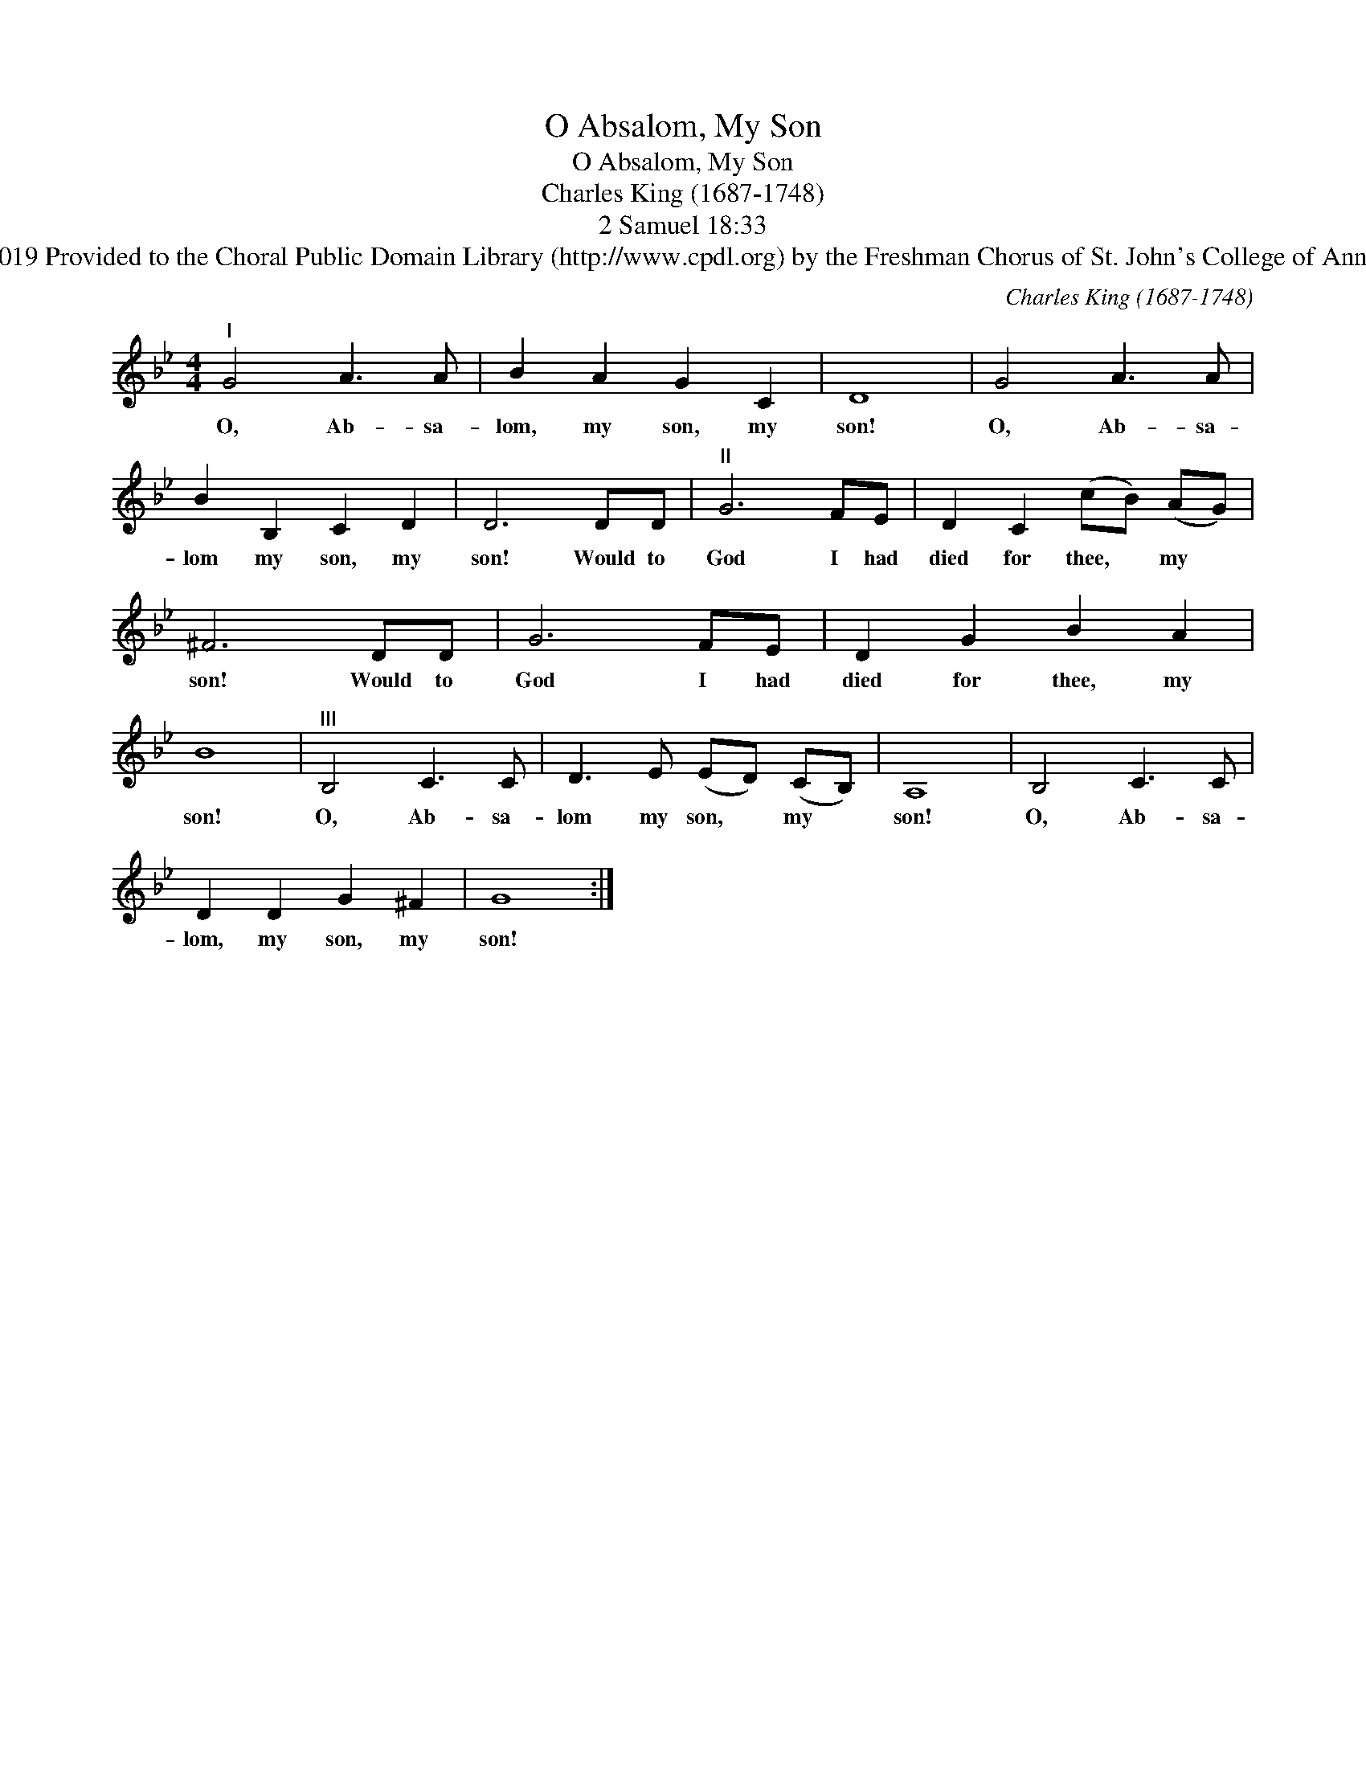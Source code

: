 X:1
T:O Absalom, My Son
T:O Absalom, My Son
T:Charles King (1687-1748)
T:2 Samuel 18:33
T:Creative Commons Attribution 4.0 International (CC BY 4.0) Copyright © 2019 Provided to the Choral Public Domain Library (http://www.cpdl.org) by the Freshman Chorus of St. John's College of Annapolis. Edition may be freely distributed, duplicated, performed, or recorded. 
C:Charles King (1687-1748)
Z:2 Samuel 18:33
Z:Creative Commons Attribution 4.0 International (CC BY 4.0) Copyright © 2019
Z:Provided to the Choral Public Domain Library (http://www.cpdl.org)
Z:by the Freshman Chorus of St. John's College of Annapolis.
Z:Edition may be freely distributed, duplicated, performed, or recorded.
Z:
L:1/8
M:4/4
K:Bb
V:1 treble 
V:1
"^I" G4 A3 A | B2 A2 G2 C2 | D8 | G4 A3 A | B2 B,2 C2 D2 | D6 DD |"^II" G6 FE | D2 C2 (cB) (AG) | %8
w: O, Ab- sa-|lom, my son, my|son!|O, Ab- sa-|lom my son, my|son! Would to|God I had|died for thee, * my *|
 ^F6 DD | G6 FE | D2 G2 B2 A2 | B8 |"^III" B,4 C3 C | D3 E (ED) (CB,) | A,8 | B,4 C3 C | %16
w: son! Would to|God I had|died for thee, my|son!|O, Ab- sa-|lom my son, * my *|son!|O, Ab- sa-|
 D2 D2 G2 ^F2 | G8 :| %18
w: lom, my son, my|son!|

